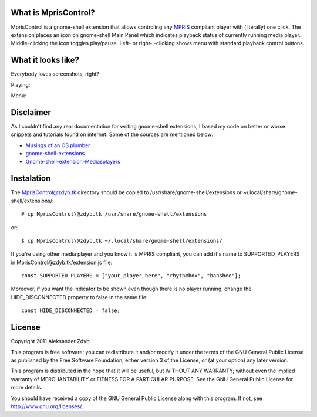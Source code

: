 What is MprisControl?
=====================

MprisControl is a gnome-shell extension that allows controling any MPRIS_
compliant player with (literally) one click. The extension places an icon
on gnome-shell Main Panel which indicates playback status of currently running
media player. Middle-clicking the icon toggles play/pause. Left- or right-
-clicking shows menu with standard playback control buttons.

.. _MPRIS: http://www.mpris.org/


What it looks like?
===================

Everybody loves screenshots, right?

Playing:

.. image:: http://img155.imageshack.us/img155/2687/mpriscontrolplaying2.png
  :alt: MprisControl (playing)

Menu:

.. image:: http://img441.imageshack.us/img441/1195/mpriscontrolmenu.png
  :alt: MprisControl (menu)


Disclaimer
==========

As I couldn't find any real documentation for writing gnome-shell extensions, I based my code on better or worse snippets and tutorials found on internet. Some of the sources are mentioned below:

* `Musings of an OS plumber <http://blog.fpmurphy.com/tag/gnome-shell>`_
* `gnome-shell-extensions <http://git.gnome.org/browse/gnome-shell-extensions/>`_
* `Gnome-shell-extension-Mediasplayers <https://github.com/Caccc/Gnome-shell-extension-Mediasplayers>`_


Instalation
===========
  
The MprisControl@zdyb.tk directory should be copied to /usr/share/gnome-shell/extensions or ~/.local/share/gnome-shell/extensions/::

  # cp MprisControl\@zdyb.tk /usr/share/gnome-shell/extensions
  
or::

  $ cp MprisControl\@zdyb.tk ~/.local/share/gnome-shell/extensions/


If you're using other media player and you know it is MPRIS compliant, you can add
it's name to SUPPORTED_PLAYERS in MprisControl\@zdyb.tk/extension.js file::

  const SUPPORTED_PLAYERS = ["your_player_here", "rhythmbox", "banshee"];

Moreover, if you want the indicator to be shown even though there is no player
running, change the HIDE_DISCONNECTED property to false in the same file::
  
  const HIDE_DISCONNECTED = false;


License
=======

Copyright 2011 Aleksander Zdyb

This program is free software: you can redistribute it and/or modify it under the terms of the GNU General Public License as published by the Free Software Foundation, either version 3 of the License, or (at your option) any later version.

This program is distributed in the hope that it will be useful, but WITHOUT ANY WARRANTY; without even the implied warranty of MERCHANTABILITY or FITNESS FOR A PARTICULAR PURPOSE. See the GNU General Public License for more details.

You should have received a copy of the GNU General Public License along with this program.  If not, see http://www.gnu.org/licenses/.